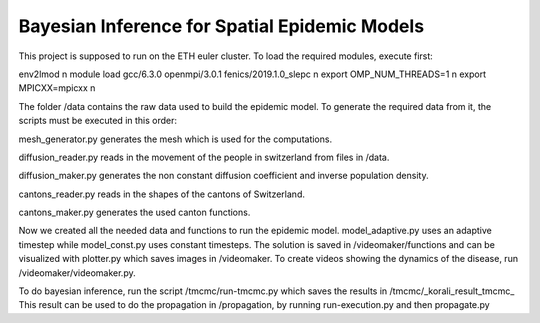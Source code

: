 Bayesian Inference for Spatial Epidemic Models
==========================================

This project is supposed to run on the ETH euler cluster. To load the required 
modules, execute first:

env2lmod \n
module load gcc/6.3.0 openmpi/3.0.1 fenics/2019.1.0_slepc \n
export OMP_NUM_THREADS=1 \n
export MPICXX=mpicxx \n


The folder /data contains the raw data used to build the epidemic model.
To generate the required data from it, the scripts must be executed in this order:

mesh_generator.py generates the mesh which is used for the computations. 

diffusion_reader.py reads in the movement of the people in switzerland from files in /data. 

diffusion_maker.py generates the non constant diffusion coefficient and inverse population density. 

cantons_reader.py reads in the shapes of the cantons of Switzerland. 

cantons_maker.py generates the used canton functions. 

Now we created all the needed data and functions to run the epidemic model. model_adaptive.py uses an 
adaptive timestep while model_const.py uses constant timesteps. The solution is saved in /videomaker/functions 
and can be visualized with plotter.py which saves images in /videomaker. To create videos showing the dynamics
of the disease, run /videomaker/videomaker.py. 

To do bayesian inference, run the script /tmcmc/run-tmcmc.py which saves the results in /tmcmc/_korali_result_tmcmc_
This result can be used to do the propagation in /propagation, by running run-execution.py and then propagate.py